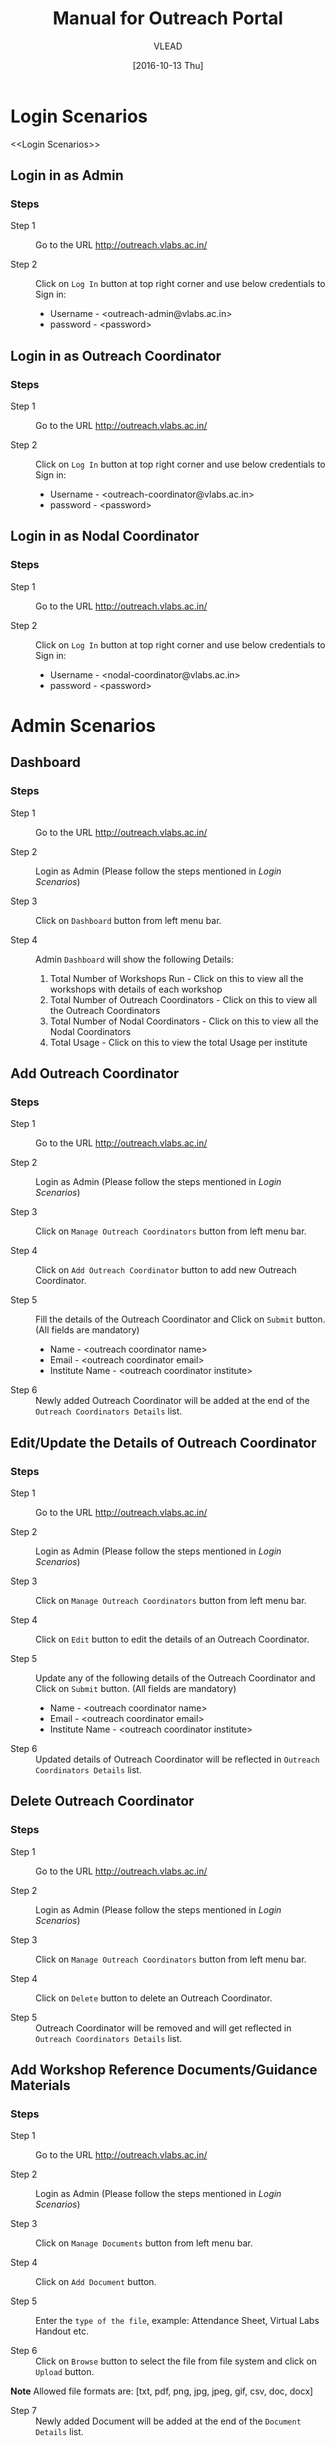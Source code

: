 #+TITLE: Manual for Outreach Portal 
#+AUTHOR: VLEAD
#+DATE: [2016-10-13 Thu]

* Login Scenarios
<<Login Scenarios>>
** Login in as Admin
*** Steps
+ Step 1 :: Go to the URL [[http://outreach.vlabs.ac.in/][http://outreach.vlabs.ac.in/]]

+ Step 2 :: Click on =Log In= button at top right corner and use below credentials
            to Sign in:

            + Username - <outreach-admin@vlabs.ac.in>
            + password - <password>

** Login in as Outreach Coordinator
*** Steps
+ Step 1 :: Go to the URL [[http://outreach.vlabs.ac.in/][http://outreach.vlabs.ac.in/]]

+ Step 2 :: Click on =Log In= button at top right corner and use below credentials
            to Sign in:

            + Username - <outreach-coordinator@vlabs.ac.in>
            + password - <password>

** Login in as Nodal Coordinator
*** Steps
+ Step 1 :: Go to the URL [[http://outreach.vlabs.ac.in/][http://outreach.vlabs.ac.in/]]

+ Step 2 :: Click on =Log In= button at top right corner and use below credentials
            to Sign in:

            + Username - <nodal-coordinator@vlabs.ac.in>
            + password - <password>

* Admin Scenarios
** Dashboard
*** Steps
+ Step 1 :: Go to the URL [[http://outreach.vlabs.ac.in/][http://outreach.vlabs.ac.in/]]

+ Step 2 :: Login as Admin (Please follow the steps mentioned in [[Login Scenarios]])

+ Step 3 :: Click on =Dashboard= button from left menu bar.

+ Step 4 :: Admin =Dashboard= will show the following Details:
            1) Total Number of Workshops Run - Click on this to view all the
               workshops with details of each workshop   
            2) Total Number of Outreach Coordinators - Click on this to view
               all the Outreach Coordinators
            3) Total Number of Nodal Coordinators - Click on this to view all
               the Nodal Coordinators
            4) Total Usage - Click on this to view the total Usage per institute

** Add Outreach Coordinator
*** Steps
+ Step 1 :: Go to the URL [[http://outreach.vlabs.ac.in/][http://outreach.vlabs.ac.in/]]

+ Step 2 :: Login as Admin (Please follow the steps mentioned in [[Login Scenarios]])

+ Step 3 :: Click on =Manage Outreach Coordinators= button from left menu bar. 

+ Step 4 :: Click on =Add Outreach Coordinator= button to add new Outreach Coordinator.  

+ Step 5 :: Fill the details of the Outreach Coordinator and Click on =Submit=
     button. (All fields are mandatory)
 
            + Name - <outreach coordinator name>
            + Email - <outreach coordinator email>
            + Institute Name - <outreach coordinator institute>

+ Step 6 :: Newly added Outreach Coordinator will be added at the end of the
     =Outreach Coordinators Details= list.

** Edit/Update the Details of Outreach Coordinator
*** Steps
+ Step 1 :: Go to the URL [[http://outreach.vlabs.ac.in/][http://outreach.vlabs.ac.in/]]

+ Step 2 :: Login as Admin (Please follow the steps mentioned in [[Login Scenarios]])

+ Step 3 :: Click on =Manage Outreach Coordinators= button from left menu bar. 

+ Step 4 :: Click on =Edit= button to edit the details of an Outreach Coordinator.

+ Step 5 :: Update any of the following details of the Outreach Coordinator and Click on =Submit=
     button. (All fields are mandatory)
 
            + Name - <outreach coordinator name>
            + Email - <outreach coordinator email>
            + Institute Name - <outreach coordinator institute>

+ Step 6 :: Updated details of Outreach Coordinator will be reflected in 
            =Outreach Coordinators Details= list.

** Delete Outreach Coordinator
*** Steps
+ Step 1 :: Go to the URL [[http://outreach.vlabs.ac.in/][http://outreach.vlabs.ac.in/]]

+ Step 2 :: Login as Admin (Please follow the steps mentioned in [[Login Scenarios]])

+ Step 3 :: Click on =Manage Outreach Coordinators= button from left menu bar. 

+ Step 4 :: Click on =Delete= button to delete an Outreach Coordinator.

+ Step 5 :: Outreach Coordinator will be removed and will get reflected in 
            =Outreach Coordinators Details= list.

** Add Workshop Reference Documents/Guidance Materials
*** Steps
+ Step 1 :: Go to the URL [[http://outreach.vlabs.ac.in/][http://outreach.vlabs.ac.in/]]

+ Step 2 :: Login as Admin (Please follow the steps mentioned in [[Login Scenarios]])

+ Step 3 :: Click on =Manage Documents= button from left menu bar. 

+ Step 4 :: Click on =Add Document= button.

+ Step 5 :: Enter the =type of the file=, 
            example: Attendance Sheet, Virtual Labs Handout etc.

+ Step 6 :: Click on =Browse= button to select the file from file system and
     click on =Upload= button. 

*Note* Allowed file formats are: [txt, pdf, png, jpg, jpeg, gif, csv, doc, docx]  
     
+ Step 7 :: Newly added Document will be added at the end of the
     =Document Details= list.

** View Workshop Reference Documents/Guidance Materials
*** Steps
+ Step 1 :: Go to the URL [[http://outreach.vlabs.ac.in/][http://outreach.vlabs.ac.in/]]

+ Step 2 :: Login as Admin (Please follow the steps mentioned in [[Login Scenarios]])

+ Step 3 :: Click on =Manage Documents= button from left menu bar. 

+ Step 4 :: Click on =View= button beside each document.

+ Step 5 :: The Document will be opened in new window.

*Note* If the document size is heavy, then the document will be downloaded.

** Delete Workshop Reference Documents/Guidance Materials
*** Steps
+ Step 1 :: Go to the URL [[http://outreach.vlabs.ac.in/][http://outreach.vlabs.ac.in/]]

+ Step 2 :: Login as Admin (Please follow the steps mentioned in [[Login Scenarios]])

+ Step 3 :: Click on =Manage Documents= button from left menu bar. 

+ Step 4 :: A =Delete= button is available beside each document. Click on
     =Delete= button to delete a particular document.

** My Profile
*** Steps
+ Step 1 :: Go to the URL [[http://outreach.vlabs.ac.in/][http://outreach.vlabs.ac.in/]]

+ Step 2 :: Login as Admin (Please follow the steps mentioned in [[Login Scenarios]])

+ Step 3 :: Click on =My Profile= to view the details of an Admin. 

